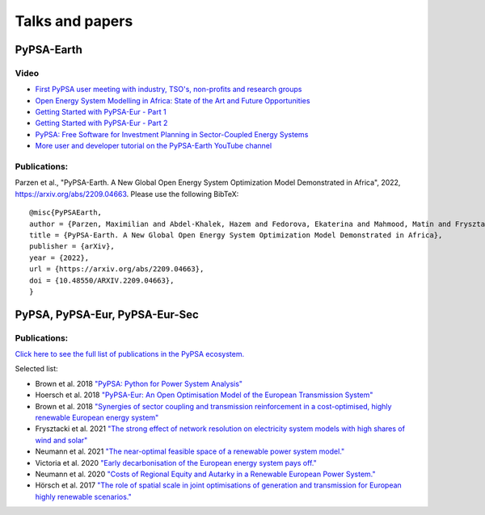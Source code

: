 .. SPDX-FileCopyrightText:  PyPSA-Earth and PyPSA-Eur Authors
..
.. SPDX-License-Identifier: CC-BY-4.0

.. _talks_and_papers:

##########################################
Talks and papers
##########################################


.. _PyPSA_Africa:

PyPSA-Earth
====================

Video
-------

- `First PyPSA user meeting with industry, TSO's, non-profits and research groups <https://youtu.be/fmwDxNpSMM4>`_
- `Open Energy System Modelling in Africa: State of the Art and Future Opportunities <https://www.youtube.com/watch?v=E0V0T4U9nmQ>`_
- `Getting Started with PyPSA-Eur - Part 1 <https://www.youtube.com/watch?v=ty47YU1_eeQ>`_
- `Getting Started with PyPSA-Eur - Part 2 <https://www.youtube.com/watch?v=mAwhQnNRIvs>`_ 
- `PyPSA: Free Software for Investment Planning in Sector-Coupled Energy Systems <https://www.youtube.com/watch?v=h8YA8RM33K8>`_
- `More user and developer tutorial on the PyPSA-Earth YouTube channel <https://www.youtube.com/channel/UCxLy648Np5B0mX1m4XPBrcg?app=desktop&cbrd=1>`_

Publications:
--------------------

Parzen et al., "PyPSA-Earth. A New Global Open Energy System Optimization Model Demonstrated in Africa", 2022, https://arxiv.org/abs/2209.04663.
Please use the following BibTeX: ::

  @misc{PyPSAEarth,
  author = {Parzen, Maximilian and Abdel-Khalek, Hazem and Fedorova, Ekaterina and Mahmood, Matin and Frysztacki, Martha Maria and Hampp, Johannes and Franken, Lukas and Schumm, Leon and Neumann, Fabian and Poli, Davide and Kiprakis, Aristides and Fioriti, Davide},
  title = {PyPSA-Earth. A New Global Open Energy System Optimization Model Demonstrated in Africa},
  publisher = {arXiv},
  year = {2022},
  url = {https://arxiv.org/abs/2209.04663},
  doi = {10.48550/ARXIV.2209.04663},
  }

.. _PyPSA_Eur:

PyPSA, PyPSA-Eur, PyPSA-Eur-Sec
================================


.. figure:: img/EU_generation_map.png
    :width: 80%
    :align: center

Publications:
-------------

`Click here to see the full list of publications in the PyPSA ecosystem. <https://www.pypsa.org/publications/index.html>`_

Selected list:

- Brown et al. 2018 `"PyPSA: Python for Power System Analysis" <https://arxiv.org/pdf/1707.09913.pdf>`_
- Hoersch et al. 2018 `"PyPSA-Eur: An Open Optimisation Model of the European Transmission System" <https://arxiv.org/abs/1806.01613>`_
- Brown et al. 2018 `"Synergies of sector coupling and transmission reinforcement in a cost-optimised, highly renewable European energy system" <https://arxiv.org/abs/1801.05290>`_

- Frysztacki et al. 2021 `"The strong effect of network resolution on electricity system models with high shares of wind and solar" <https://www.sciencedirect.com/science/article/pii/S0306261921002439>`_
- Neumann et al. 2021 `"The near-optimal feasible space of a renewable power system model." <https://www.sciencedirect.com/science/article/pii/S0378779620304934>`_
- Victoria et al. 2020 `"Early decarbonisation of the European energy system pays off." <https://www.nature.com/articles/s41467-020-20015-4>`_
- Neumann et al. 2020 `"Costs of Regional Equity and Autarky in a Renewable European Power System." <https://arxiv.org/pdf/2007.08379.pdf>`_
- Hörsch et al. 2017 `"The role of spatial scale in joint optimisations of generation and transmission for European highly renewable scenarios." <https://ieeexplore.ieee.org/abstract/document/7982024>`_ 
